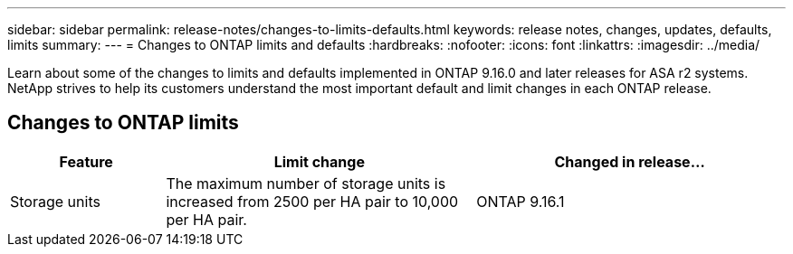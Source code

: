 ---
sidebar: sidebar
permalink: release-notes/changes-to-limits-defaults.html
keywords: release notes, changes, updates, defaults, limits
summary:  
---
= Changes to ONTAP limits and defaults
:hardbreaks:
:nofooter:
:icons: font
:linkattrs:
:imagesdir: ../media/

[.lead]
Learn about some of the changes to limits and defaults implemented in ONTAP 9.16.0 and later releases for ASA r2 systems. NetApp strives to help its customers understand the most important default and limit changes in each ONTAP release.

== Changes to ONTAP limits

[cols="2,4,4" options="header"]
|===
// header row
| Feature
| Limit change
| Changed in release...

| Storage units
| The maximum number of storage units is increased from 2500 per HA pair to 10,000 per HA pair.
| ONTAP 9.16.1
// table end
|===

// 2024 Nov 07, ONTAPDOC 2237